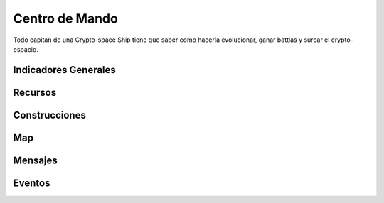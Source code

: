 ###############
Centro de Mando
###############

Todo capitan de una Crypto-space Ship tiene que saber como hacerla evolucionar, ganar battlas y surcar el crypto-espacio.


*********************
Indicadores Generales
*********************

.. image:: indicadores.png
    :width: 700px
    :alt: Recursos
    :align: center


********
Recursos
********

.. image:: resources.png
    :width: 700px
    :alt: Recursos
    :align: center



**************
Construcciones
**************

.. image:: buildings.png
    :width: 700px
    :alt: Recursos
    :align: center

***
Map
***

.. image:: map.png
    :width: 700px
    :alt: Recursos
    :align: center


********
Mensajes
********


*******
Eventos
*******

